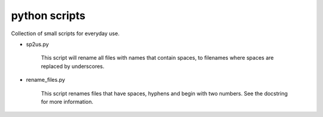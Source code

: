 python scripts
==============

Collection of small scripts for everyday use.

* sp2us.py

    This script will rename all files with names that contain spaces, to
    filenames where spaces are replaced by underscores.

* rename_files.py  

    This script renames files that have spaces, hyphens and begin with two
    numbers. See the docstring for more information.
